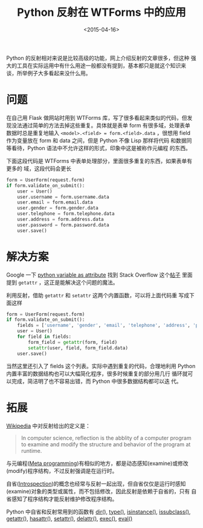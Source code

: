 #+TITLE: Python 反射在 WTForms 中的应用
#+DATE: <2015-04-16>
#+KEYWORDS: python, python reflection, python introspection, DRY(Don't Repeat Yourself)
#+DESCRIPTION: 反射的实际开发中的应用，DRY(Don't Repeat Yourself)：利用 Python 的反射去掉重复代码

Python 的反射相对来说是比较高级的功能，网上介绍反射的文章很多，但这种
强大的工具在实际运用中有什么用途一般都没有提到，基本都只是就这个知识来
谈，所举例子大多看起来没什么用。


* 问题

在自己用 Flask 做网站时用到 WTForms 库，写了很多看起来类似的代码，但发
现没法通过简单的方法去掉这些重复。具体就是表单 form 有很多域，处理表单
数据时总是重复地输入 ~<model>.<field> = form.<field>.data~ ，很想用
field 作为变量放在 form 和 data 之间，但是 Python 不像 Lisp 那样将代码
和数据同等看待，Python 语法中不允许这样的形式，印象中这是被称作元编程
的东西。

下面这段代码是 WTForms 中表单处理部分，里面很多重复的东西，如果表单有更多的
域，这段代码会更长

#+BEGIN_SRC python
  form = UserForm(request.form)
  if form.validate_on_submit():
      user = User()
      user.username = form.username.data
      user.email = form.email.data
      user.gender = form.gender.data
      user.telephone = form.telephone.data
      user.address = form.address.data
      user.password = form.password.data
      user.save()
#+END_SRC


* 解决方案

Google 一下 [[https://www.google.com/?q%3Dpython%20variable%20as%20attribute][python variable as attribute]] 找到 Stack Overflow 这个[[http://stackoverflow.com/questions/17056450/python-reference-an-object-attribute-by-variable-name][帖子]]
里面提到 =getattr= ，这正是能解决这个问题的魔法。

利用反射，借助 =getattr= 和 =setattr= 这两个内置函数，可以将上面代码重
写成下面这样

#+BEGIN_SRC python
  form = UserForm(request.form)
  if form.validate_on_submit():
      fields = ['username', 'gender', 'email', 'telephone', 'address', 'password']
      user = User()
      for field in fields:
          form_field = getattr(form, field)
          setattr(user, field, form_field.data)
      user.save()
#+END_SRC

当然这里还引入了 fields 这个列表。实际中遇到重复的代码，合理地利用
Python 内置丰富的数据结构也可以大幅简化程序，很多时候重复的部分用几行
循环就可以完成，简洁明了也不容易出错，而 Python 中很多数据结构都可以迭
代。


* 拓展

[[http://en.wikipedia.org/wiki/Reflection_%2528computer_programming%2529][Wikipedia]] 中对反射给出的定义是：

#+BEGIN_QUOTE
In computer science, reflection is the abblity of a computer program
to examine and modify the structure and behavior of the program at
runtime.
#+END_QUOTE

与元编程([[http://en.wikipedia.org/wiki/Metaprogramming][Meta programming]])有相似的地方，都是动态感知(examine)或修改
(modify)程序结构，不过反射强调是在运行时。

自省([[http://en.wikipedia.org/wiki/Type_introspection][Introspection]])的概念也经常与反射一起出现，但自省仅仅是运行时感知
(examine)对象的类型或属性，而不包括修改，因此反射是依赖于自省的，只有
自省感知了程序结构才能反射维护修改程序结构。

Python 中自省和反射常用到的函数有 [[https://docs.python.org/3.4/library/functions.html#dir][dir()]], [[https://docs.python.org/3.4/library/functions.html#type][type()]], [[https://docs.python.org/3.4/library/functions.html#isinstance][isinstance()]],
[[https://docs.python.org/3.4/library/functions.html#issubclass][issubclass()]], [[https://docs.python.org/3.4/library/functions.html#getattr][getattr()]], [[https://docs.python.org/3.4/library/functions.html#hasattr][hasattr()]], [[https://docs.python.org/3.4/library/functions.html#setattr][setattr()]], [[https://docs.python.org/3.4/library/functions.html#delattr][delattr()]], [[https://docs.python.org/3.4/library/functions.html#exec][exec()]],
[[https://docs.python.org/3.4/library/functions.html#eval][eval()]]
